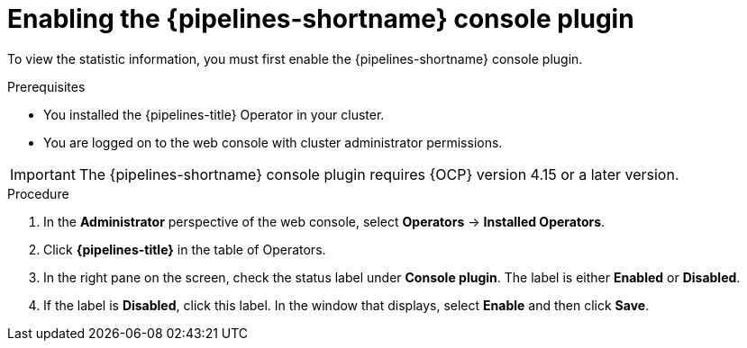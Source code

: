 // This module is included in the following assemblies:
// * create/working-with-pipelines-web-console.adoc

:_mod-docs-content-type: PROCEDURE
[id="op-enabling-plugin_{context}"]
= Enabling the {pipelines-shortname} console plugin

To view the statistic information, you must first enable the {pipelines-shortname} console plugin.

.Prerequisites

* You installed the {pipelines-title} Operator in your cluster.
* You are logged on to the web console with cluster administrator permissions.

[IMPORTANT]
====
The {pipelines-shortname} console plugin requires {OCP} version 4.15 or a later version.
====

.Procedure

. In the *Administrator* perspective of the web console, select *Operators* -> *Installed Operators*.

. Click *{pipelines-title}* in the table of Operators.

. In the right pane on the screen, check the status label under *Console plugin*. The label is either *Enabled* or *Disabled*.

. If the label is *Disabled*, click this label. In the window that displays, select *Enable* and then click *Save*.
